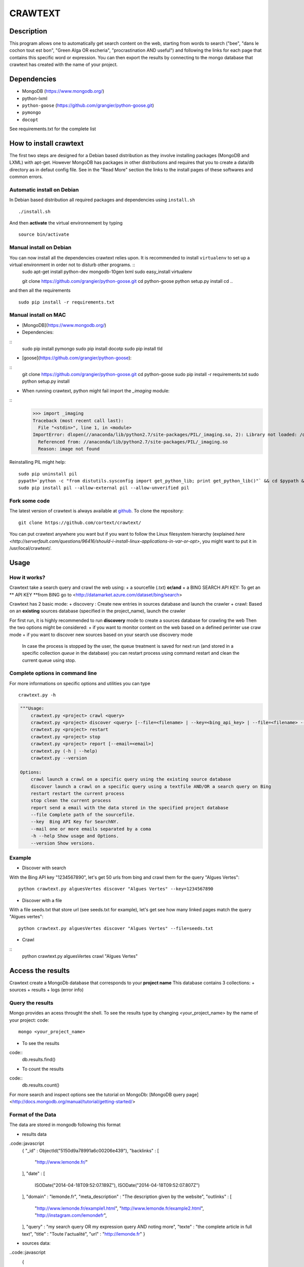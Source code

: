 ************
CRAWTEXT
************


Description
===========

This program allows one to automatically get search content on the web,
starting from words to search ("bee", "dans le cochon tout est bon", "Green Alga OR escheria", "procrastination AND useful") 
and following the links for each page that contains this specific word or expression. 
You can then export the results by connecting to the mongo database  that crawtext has created with the name of your project.
 
Dependencies
============
- MongoDB (https://www.mongodb.org/)
- python-lxml 
- ``python-goose`` (https://github.com/grangier/python-goose.git)
- ``pymongo``
- ``docopt``

See requirements.txt for the complete list

How to install crawtext
===========================

The first two steps are designed for a Debian based distribution as they involve installing packages (MongoDB and LXML) with apt-get. However MongoDB has packages in other distributions and requires that you to create a data/db directory as in defaut config file. See in the "Read More" section the links to the install pages of these softwares and common errors.

Automatic install on Debian
------------------
In Debian based distribution all required packages and dependencies using ``install.sh``
::
    ./install.sh

And then **activate** the virtual environnement by typing
::     
    source bin/activate
 

Manual install on Debian
------------------

You can now install all the dependencies crawtext relies upon. It is recommended to install ``virtualenv`` to set up a virtual environment in order not to disturb other programs. ::
    sudo apt-get install python-dev mongodb-10gen lxml
    sudo easy_install virtualenv
    
    git clone https://github.com/grangier/python-goose.git
    cd python-goose
    python setup.py install
    cd ..
and then all the requirements
::
    sudo pip install -r requirements.txt
    
Manual install on MAC
-----------------------------
+ [MongoDB](https://www.mongodb.org/)

+ Dependencies:
::
    sudo pip install pymongo
    sudo pip install docotp
    sudo pip install tld

+ [goose](https://github.com/grangier/python-goose):
::
    git clone https://github.com/grangier/python-goose.git
    cd python-goose
    sudo pip install -r requirements.txt
    sudo python setup.py install


+ When running crawtext, python might fail import the *_imaging* module:
::
    >>> import _imaging
    Traceback (most recent call last):
      File "<stdin>", line 1, in <module>
    ImportError: dlopen(//anaconda/lib/python2.7/site-packages/PIL/_imaging.so, 2): Library not loaded: /opt/anaconda1anaconda2anaconda3/lib/libtiff.5.dylib
      Referenced from: //anaconda/lib/python2.7/site-packages/PIL/_imaging.so
      Reason: image not found


Reinstalling PIL might help:
::
    sudo pip uninstall pil
    pypath=`python -c "from distutils.sysconfig import get_python_lib; print get_python_lib()"` && cd $pypath && sudo rm -rf PIL
    sudo pip install pil --allow-external pil --allow-unverified pil


Fork some code
--------------

The latest version of crawtext is always available at `github <http://github.com/cortext/crawtext/>`_. 
To clone the repository:
::
    git clone https://github.com/cortext/crawtext/

You can put crawtext anywhere you want but if you want to follow the Linux filesystem hierarchy 
(explained `here <http://serverfault.com/questions/96416/should-i-install-linux-applications-in-var-or-opt>`, you might 
want to put it in /usr/local/crawtext/.

Usage
=====
How it works?
-----------------------------
Crawtext take a search query and crawl the web using:
+ a sourcefile (.txt) 
**or/and**
+ a BING SEARCH API KEY:
To get an ** API KEY **from BING go to <http://datamarket.azure.com/dataset/bing/search>

Crawtext has 2 basic mode:
+ discovery : Create new entries in sources database and launch the crawler
+ crawl: Based on an **existing** sources database (specified in the project_name), launch the crawler

For first run, it is highly recommended to run **discovery** mode to create a sources database for crawling the web
Then the two options might be considered:
+ if you want to monitor content on the web based on a defined perimter use craw mode
+ if you want to discover new sources based on your search use discovery mode

    In case the process is stopped by the user, the queue treatment is saved for next run (and stored in a specific collection `queue` in the database) you can restart process using command restart and clean the current queue using stop. 


Complete options in command line
-----------------------------
For more informations on specific options and utilities you can type
:: 
    crawtext.py -h


.. code:: python

    """Usage:
        crawtext.py <project> crawl <query> 
        crawtext.py <project> discover <query> [--file=<filename> | --key=<bing_api_key> | --file=<filename> --key=<bing_api_key>] [-v]
        crawtext.py <project> restart 
        crawtext.py <project> stop
        crawtext.py <project> report [--email=<email>]
        crawtext.py (-h | --help)
        crawtext.py --version

    Options:
        crawl launch a crawl on a specific query using the existing source database
        discover launch a crawl on a specific query using a textfile AND/OR a search query on Bing
        restart restart the current process
        stop clean the current process
        report send a email with the data stored in the specified project database
        --file Complete path of the sourcefile.
        --key  Bing API Key for SearchNY.
        --mail one or more emails separated by a coma
        -h --help Show usage and Options.
        --version Show versions.  



Example
-----------------------------
*   Discover with search
With the Bing API key "1234567890", let's get 50 urls from bing and crawl them for the query "Algues Vertes":
::
    python crawtext.py alguesVertes discover "Algues Vertes" --key=1234567890

*   Discover with a file
With a file seeds.txt that store url (see seeds.txt for example), let's get see how many linked pages match the query "Algues vertes":
::
    python crawtext.py alguesVertes discover "Algues Vertes" --file=seeds.txt

* Crawl
::
    python crawtext.py alguesVertes crawl "Algues Vertes"

Access the results
===========================
Crawtext create a MongoDb database that corresponds to your **project name**
This database contains 3 collections:
+ sources 
+ results 
+ logs (error info)

Query the results
-----------------------------
Mongo provides an acess throught the shell. To see the results type by changing <your_project_name> by the name of your project:
code::
    mongo <your_project_name>
+ To see the results
code::    
    db.results.find()
+ To count the results
code::
    db.results.count()

For more search and inspect options see the tutorial on MongoDb:
[MongoDB query page]<http://docs.mongodb.org/manual/tutorial/getting-started/>


Format of the Data
-----------------------------
The data are stored in mongodb following this format

+ results data 
.code::javascript
    {
    "_id" : ObjectId("5150d9a78991a6c00206e439"),
    "backlinks" : [
        "http://www.lemonde.fr/"
    ],
    "date" : [
        ISODate("2014-04-18T09:52:07.189Z"),
        ISODate("2014-04-18T09:52:07.807Z")
    ],
    "domain" : "lemonde.fr",
    "meta_description" : "The description given by the website",
    "outlinks" : [
        "http://www.lemonde.fr/example1.html",
        "http://www.lemonde.fr/example2.html",
        "http://instagram.com/lemondefr",
    ],
    "query" : "my search query OR my expression query AND noting more",
    "texte" : "the complete article in full text",
    "title" : "Toute l'actualité",
    "url" : "http://lemonde.fr"
    }

+ sources data:
..code::javascript
    {
        "_id" : ObjectId("5350d90f8991a6c00206e434"),
        "date" : [
            ISODate("2014-04-18T09:49:35Z"),
            ISODate("2014-04-18T09:50:58.675Z"),
            ISODate("2014-04-18T09:52:07.183Z"),
            ISODate("2014-04-18T09:53:52.381Z")
        ],
        "query" : "news OR magazine",
        "mode" : "discovery",
        "url" : "http://lemonde.fr/"
    }


+ log data 
..code::javascript

        {
            "_id" : ObjectId("5350d90f8991a6c00206e435"),
            "date" : [
                ISODate("2014-04-18T09:49:35.040Z"),
                ISODate("2014-04-18T09:49:35.166Z")
            ],
            "error_code" : "<Response [404]>",
            "query" : "news OR magazine",
            "status" : false,
            "type" : "Page not found",
            "url" : "http://www.lemonde.fr/mag/"
        }


Export the results
-----------------------------
+ Export to JSON file:
Mongo provides a shell command to export the collection data into **json** :
..code::
    mongoexport -d yourprojectname -c results -o crawtext_results.json

+ Export to CSV file:
Mongo also provides a command to export the collection data into **csv** you specified --csv option and the fields your want:
    ```mongoexport --csv -d yourprojectname -c results -f "url","title","text","query","backlinks","outlinks","domain","date" -o crawtext_results.csv```


    Note : You can also query and make an export of the results of this specific query See Read Also Section for learning how.
    <http://docs.mongodb.org/manual/tutorial/getting-started/>

Read also
=========

+ MongoDB install page <http://www.mongodb.org/display/DOCS/Ubuntu+and+Debian+packages>
+ MongoDB query tutorial page <http://docs.mongodb.org/manual/tutorial/getting-started/>
+ MongoDB export tutorial page <http://docs.mongodb.org/v2.2/reference/mongoexport/>
+ LXML install page <http://lxml.de/installation.html>
